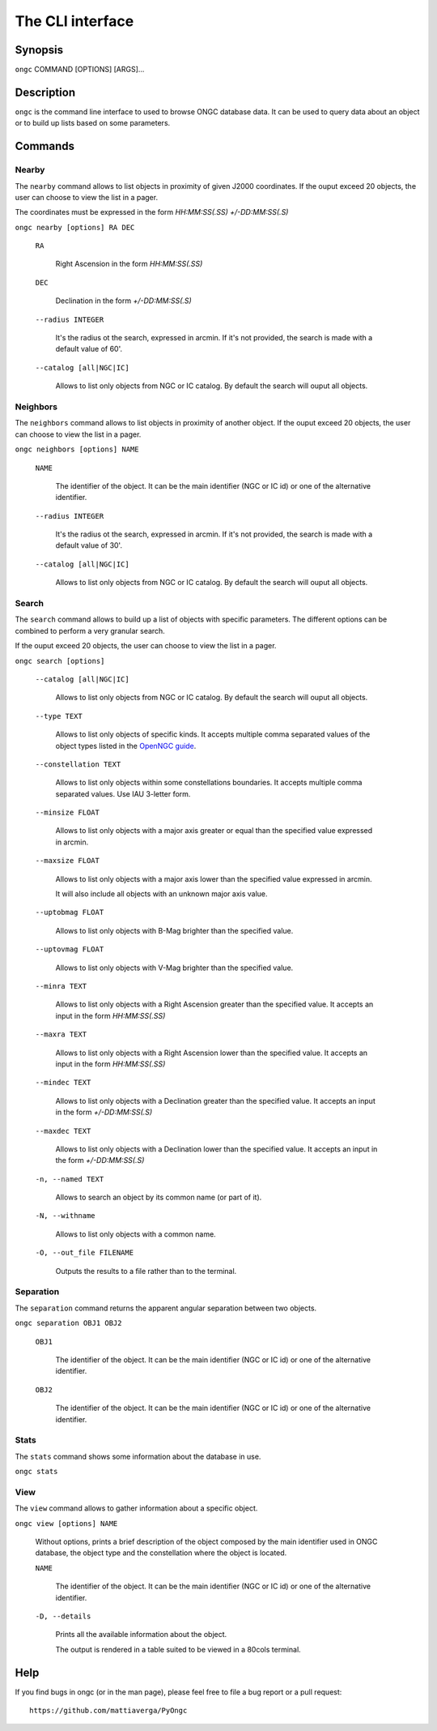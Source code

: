 =================
The CLI interface
=================

Synopsis
========

``ongc`` COMMAND [OPTIONS] [ARGS]...


Description
===========

``ongc`` is the command line interface to used to browse ONGC database data. It can be used 
to query data about an object or to build up lists based on some parameters.


Commands
========

Nearby
------

The ``nearby`` command allows to list objects in proximity of given J2000 coordinates.
If the ouput exceed 20 objects, the user can choose to view the list in a pager.

The coordinates must be expressed in the form `HH:MM:SS(.SS) +/-DD:MM:SS(.S)`

``ongc nearby [options] RA DEC``

    ``RA``

        Right Ascension in the form `HH:MM:SS(.SS)`

    ``DEC``

        Declination in the form `+/-DD:MM:SS(.S)`

    ``--radius INTEGER``

        It's the radius ot the search, expressed in arcmin. If it's not provided, the search is 
        made with a default value of 60'.

    ``--catalog [all|NGC|IC]``

        Allows to list only objects from NGC or IC catalog. By default the search will ouput 
        all objects.

Neighbors
---------

The ``neighbors`` command allows to list objects in proximity of another object.
If the ouput exceed 20 objects, the user can choose to view the list in a pager.

``ongc neighbors [options] NAME``

    ``NAME``

        The identifier of the object. It can be the main identifier (NGC or IC id) or one of
        the alternative identifier.

    ``--radius INTEGER``

        It's the radius ot the search, expressed in arcmin. If it's not provided, the search is 
        made with a default value of 30'.

    ``--catalog [all|NGC|IC]``

        Allows to list only objects from NGC or IC catalog. By default the search will ouput 
        all objects.

Search
------

The ``search`` command allows to build up a list of objects with specific parameters. The 
different options can be combined to perform a very granular search.

If the ouput exceed 20 objects, the user can choose to view the list in a pager.

``ongc search [options]``

    ``--catalog [all|NGC|IC]``

        Allows to list only objects from NGC or IC catalog. By default the search will ouput 
        all objects.

    ``--type TEXT``

        Allows to list only objects of specific kinds. It accepts multiple comma separated values 
        of the object types listed in the 
        `OpenNGC guide <https://github.com/mattiaverga/OpenNGC/blob/master/NGC_guide.txt>`_.

    ``--constellation TEXT``

        Allows to list only objects within some constellations boundaries. It accepts multiple comma 
        separated values. Use IAU 3-letter form.

    ``--minsize FLOAT``

        Allows to list only objects with a major axis greater or equal than the specified value 
        expressed in arcmin.

    ``--maxsize FLOAT``

        Allows to list only objects with a major axis lower than the specified value 
        expressed in arcmin.

        It will also include all objects with an unknown major axis value.

    ``--uptobmag FLOAT``

        Allows to list only objects with B-Mag brighter than the specified value.

    ``--uptovmag FLOAT``

        Allows to list only objects with V-Mag brighter than the specified value.

    ``--minra TEXT``

        Allows to list only objects with a Right Ascension greater than the specified value. 
        It accepts an input in the form `HH:MM:SS(.SS)`

    ``--maxra TEXT``

        Allows to list only objects with a Right Ascension lower than the specified value. 
        It accepts an input in the form `HH:MM:SS(.SS)`

    ``--mindec TEXT``

        Allows to list only objects with a Declination greater than the specified value. 
        It accepts an input in the form `+/-DD:MM:SS(.S)`

    ``--maxdec TEXT``

        Allows to list only objects with a Declination lower than the specified value. 
        It accepts an input in the form `+/-DD:MM:SS(.S)`

    ``-n, --named TEXT``

        Allows to search an object by its common name (or part of it).

    ``-N, --withname``

        Allows to list only objects with a common name.

    ``-O, --out_file FILENAME``

        Outputs the results to a file rather than to the terminal.

Separation
----------

The ``separation`` command returns the apparent angular separation between two objects.

``ongc separation OBJ1 OBJ2``

    ``OBJ1``

        The identifier of the object. It can be the main identifier (NGC or IC id) or one of
        the alternative identifier.

    ``OBJ2``

        The identifier of the object. It can be the main identifier (NGC or IC id) or one of
        the alternative identifier.

Stats
-----

The ``stats`` command shows some information about the database in use.

``ongc stats``

View
----

The ``view`` command allows to gather information about a specific object.

``ongc view [options] NAME``

    Without options, prints a brief description of the object composed by the main identifier
    used in ONGC database, the object type and the constellation where the object is located.

    ``NAME``

        The identifier of the object. It can be the main identifier (NGC or IC id) or one of
        the alternative identifier.

    ``-D, --details``

        Prints all the available information about the object.

        The output is rendered in a table suited to be viewed in a 80cols terminal.


Help
====

If you find bugs in ongc (or in the man page), please feel free to file a bug report or a pull
request::

    https://github.com/mattiaverga/PyOngc

